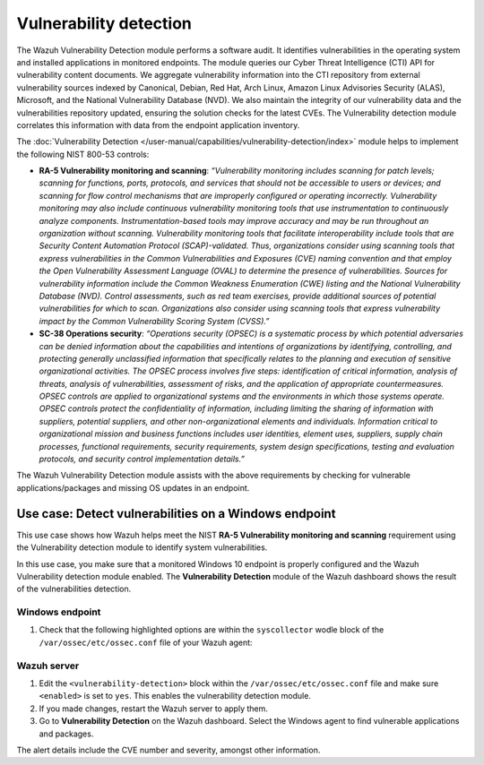 .. Copyright (C) 2015, Wazuh, Inc.

.. meta::
  :description: The Wazuh Vulnerability Detection module performs a software audit of monitored endpoints. Learn more about it in this section of the documentation.

Vulnerability detection
=======================

The Wazuh Vulnerability Detection module performs a software audit. It identifies vulnerabilities in the operating system and installed applications in monitored endpoints. The module queries our Cyber Threat Intelligence (CTI) API for vulnerability content documents. We aggregate vulnerability information into the CTI repository from external vulnerability sources indexed by Canonical, Debian, Red Hat, Arch Linux, Amazon Linux Advisories Security (ALAS), Microsoft, and the National Vulnerability Database (NVD). We also maintain the integrity of our vulnerability data and the vulnerabilities repository updated, ensuring the solution checks for the latest CVEs. The Vulnerability detection module correlates this information with data from the endpoint application inventory.

The :doc:`Vulnerability Detection </user-manual/capabilities/vulnerability-detection/index>` module helps to implement the following NIST 800-53 controls:

- **RA-5 Vulnerability monitoring and scanning**: *“Vulnerability monitoring includes scanning for patch levels; scanning for functions, ports, protocols, and services that should not be accessible to users or devices; and scanning for flow control mechanisms that are improperly configured or operating incorrectly. Vulnerability monitoring may also include continuous vulnerability monitoring tools that use instrumentation to continuously analyze components. Instrumentation-based tools may improve accuracy and may be run throughout an organization without scanning. Vulnerability monitoring tools that facilitate interoperability include tools that are Security Content Automation Protocol (SCAP)-validated. Thus, organizations consider using scanning tools that express vulnerabilities in the Common Vulnerabilities and Exposures (CVE) naming convention and that employ the Open Vulnerability Assessment Language (OVAL) to determine the presence of vulnerabilities. Sources for vulnerability information include the Common Weakness Enumeration (CWE) listing and the National Vulnerability Database (NVD). Control assessments, such as red team exercises, provide additional sources of potential vulnerabilities for which to scan. Organizations also consider using scanning tools that express vulnerability impact by the Common Vulnerability Scoring System (CVSS).”*

- **SC-38 Operations security**: *“Operations security (OPSEC) is a systematic process by which potential adversaries can be denied information about the capabilities and intentions of organizations by identifying, controlling, and protecting generally unclassified information that specifically relates to the planning and execution of sensitive organizational activities. The OPSEC process involves five steps: identification of critical information, analysis of threats, analysis of vulnerabilities, assessment of risks, and the application of appropriate countermeasures. OPSEC controls are applied to organizational systems and the environments in which those systems operate. OPSEC controls protect the confidentiality of information, including limiting the sharing of information with suppliers, potential suppliers, and other non-organizational elements and individuals. Information critical to organizational mission and business functions includes user identities, element uses, suppliers, supply chain processes, functional requirements, security requirements, system design specifications, testing and evaluation protocols, and security control implementation details.”*

The Wazuh Vulnerability Detection module assists with the above requirements by checking for vulnerable applications/packages and missing OS updates in an endpoint.

Use case: Detect vulnerabilities on a Windows endpoint
------------------------------------------------------

This use case shows how Wazuh helps meet the NIST **RA-5 Vulnerability monitoring and scanning** requirement using the Vulnerability detection module to identify system vulnerabilities.

In this use case, you make sure that a monitored Windows 10 endpoint is properly configured and the Wazuh Vulnerability detection module enabled. The **Vulnerability Detection** module of the Wazuh dashboard shows the result of the vulnerabilities detection.

Windows endpoint
^^^^^^^^^^^^^^^^

#. Check that the following highlighted options are within the ``syscollector`` wodle block of the ``/var/ossec/etc/ossec.conf`` file of your Wazuh agent:

   .. code-block:: xml
      :emphasize-lines: 3,6,7,9,11

      <!-- System inventory -->
      <wodle name="syscollector">
         <disabled>no</disabled>
         <interval>1h</interval>
         <scan_on_start>yes</scan_on_start>
         <hardware>yes</hardware>
         <os>yes</os>
         <network>yes</network>
         <packages>yes</packages>
         <ports all="no">yes</ports>
         <processes>yes</processes>
      
         <!-- Database synchronization settings -->
         <synchronization>
            <max_eps>10</max_eps>
         </synchronization>
      </wodle>

Wazuh server
^^^^^^^^^^^^

#. Edit the ``<vulnerability-detection>`` block within the ``/var/ossec/etc/ossec.conf`` file and make sure ``<enabled>`` is set to ``yes``. This enables the vulnerability detection module.

   .. code-block:: xml
      :emphasize-lines: 2
   
      <vulnerability-detection>
        <enabled>yes</enabled>
        <index-status>yes</index-status>
        <feed-update-interval>60m</feed-update-interval>
      </vulnerability-detection>
   
      <indexer>
        <enabled>yes</enabled>
        <hosts>
          <host>https://0.0.0.0:9200</host>
        </hosts>
        <ssl>
          <certificate_authorities>
            <ca>/etc/filebeat/certs/root-ca.pem</ca>
          </certificate_authorities>
          <certificate>/etc/filebeat/certs/filebeat.pem</certificate>
          <key>/etc/filebeat/certs/filebeat-key.pem</key>
        </ssl>
      </indexer>

#. If you made changes, restart the Wazuh server to apply them.

   .. include:: /_templates/common/restart_manager.rst

#. Go to  **Vulnerability Detection** on the Wazuh dashboard. Select the Windows agent to find vulnerable applications and packages.

The alert details include the CVE number and severity, amongst other information.
